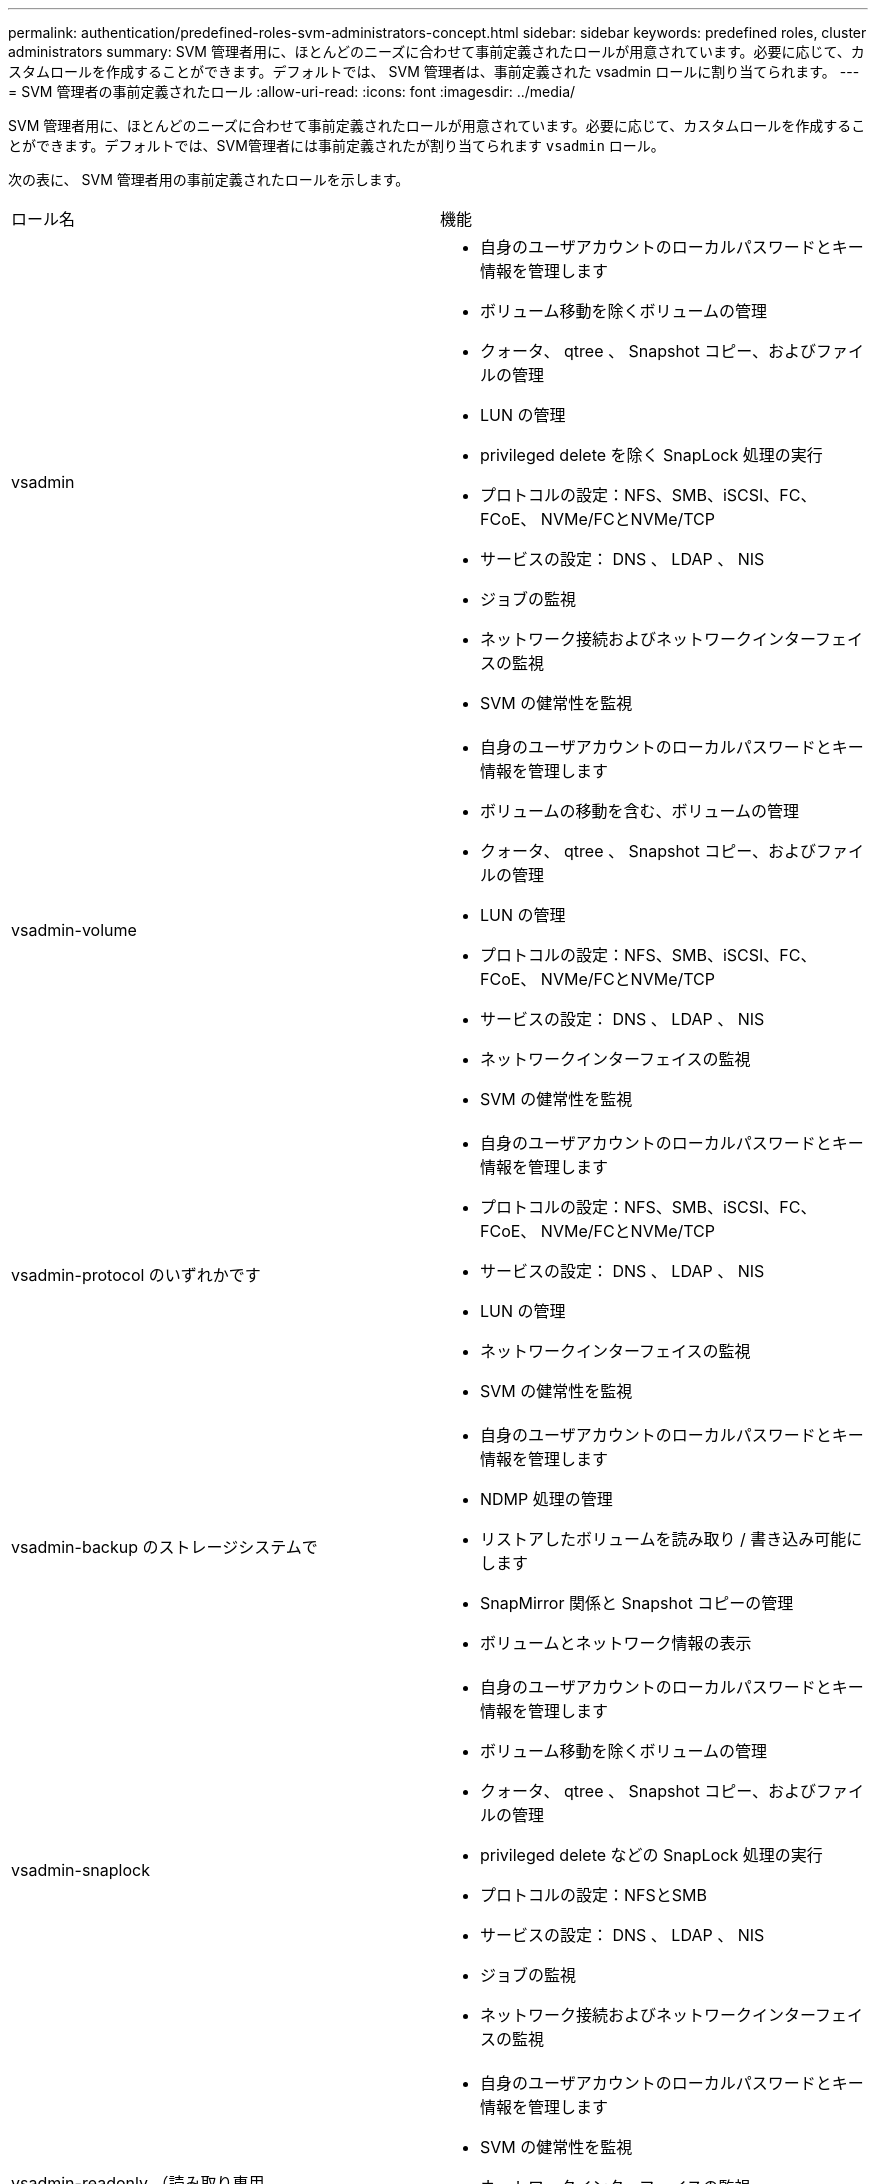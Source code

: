 ---
permalink: authentication/predefined-roles-svm-administrators-concept.html 
sidebar: sidebar 
keywords: predefined roles, cluster administrators 
summary: SVM 管理者用に、ほとんどのニーズに合わせて事前定義されたロールが用意されています。必要に応じて、カスタムロールを作成することができます。デフォルトでは、 SVM 管理者は、事前定義された vsadmin ロールに割り当てられます。 
---
= SVM 管理者の事前定義されたロール
:allow-uri-read: 
:icons: font
:imagesdir: ../media/


[role="lead"]
SVM 管理者用に、ほとんどのニーズに合わせて事前定義されたロールが用意されています。必要に応じて、カスタムロールを作成することができます。デフォルトでは、SVM管理者には事前定義されたが割り当てられます `vsadmin` ロール。

次の表に、 SVM 管理者用の事前定義されたロールを示します。

|===


| ロール名 | 機能 


 a| 
vsadmin
 a| 
* 自身のユーザアカウントのローカルパスワードとキー情報を管理します
* ボリューム移動を除くボリュームの管理
* クォータ、 qtree 、 Snapshot コピー、およびファイルの管理
* LUN の管理
* privileged delete を除く SnapLock 処理の実行
* プロトコルの設定：NFS、SMB、iSCSI、FC、FCoE、 NVMe/FCとNVMe/TCP
* サービスの設定： DNS 、 LDAP 、 NIS
* ジョブの監視
* ネットワーク接続およびネットワークインターフェイスの監視
* SVM の健常性を監視




 a| 
vsadmin-volume
 a| 
* 自身のユーザアカウントのローカルパスワードとキー情報を管理します
* ボリュームの移動を含む、ボリュームの管理
* クォータ、 qtree 、 Snapshot コピー、およびファイルの管理
* LUN の管理
* プロトコルの設定：NFS、SMB、iSCSI、FC、FCoE、 NVMe/FCとNVMe/TCP
* サービスの設定： DNS 、 LDAP 、 NIS
* ネットワークインターフェイスの監視
* SVM の健常性を監視




 a| 
vsadmin-protocol のいずれかです
 a| 
* 自身のユーザアカウントのローカルパスワードとキー情報を管理します
* プロトコルの設定：NFS、SMB、iSCSI、FC、FCoE、 NVMe/FCとNVMe/TCP
* サービスの設定： DNS 、 LDAP 、 NIS
* LUN の管理
* ネットワークインターフェイスの監視
* SVM の健常性を監視




 a| 
vsadmin-backup のストレージシステムで
 a| 
* 自身のユーザアカウントのローカルパスワードとキー情報を管理します
* NDMP 処理の管理
* リストアしたボリュームを読み取り / 書き込み可能にします
* SnapMirror 関係と Snapshot コピーの管理
* ボリュームとネットワーク情報の表示




 a| 
vsadmin-snaplock
 a| 
* 自身のユーザアカウントのローカルパスワードとキー情報を管理します
* ボリューム移動を除くボリュームの管理
* クォータ、 qtree 、 Snapshot コピー、およびファイルの管理
* privileged delete などの SnapLock 処理の実行
* プロトコルの設定：NFSとSMB
* サービスの設定： DNS 、 LDAP 、 NIS
* ジョブの監視
* ネットワーク接続およびネットワークインターフェイスの監視




 a| 
vsadmin-readonly （読み取り専用
 a| 
* 自身のユーザアカウントのローカルパスワードとキー情報を管理します
* SVM の健常性を監視
* ネットワークインターフェイスの監視
* ボリュームと LUN を表示します
* サービスとプロトコルの表示


|===